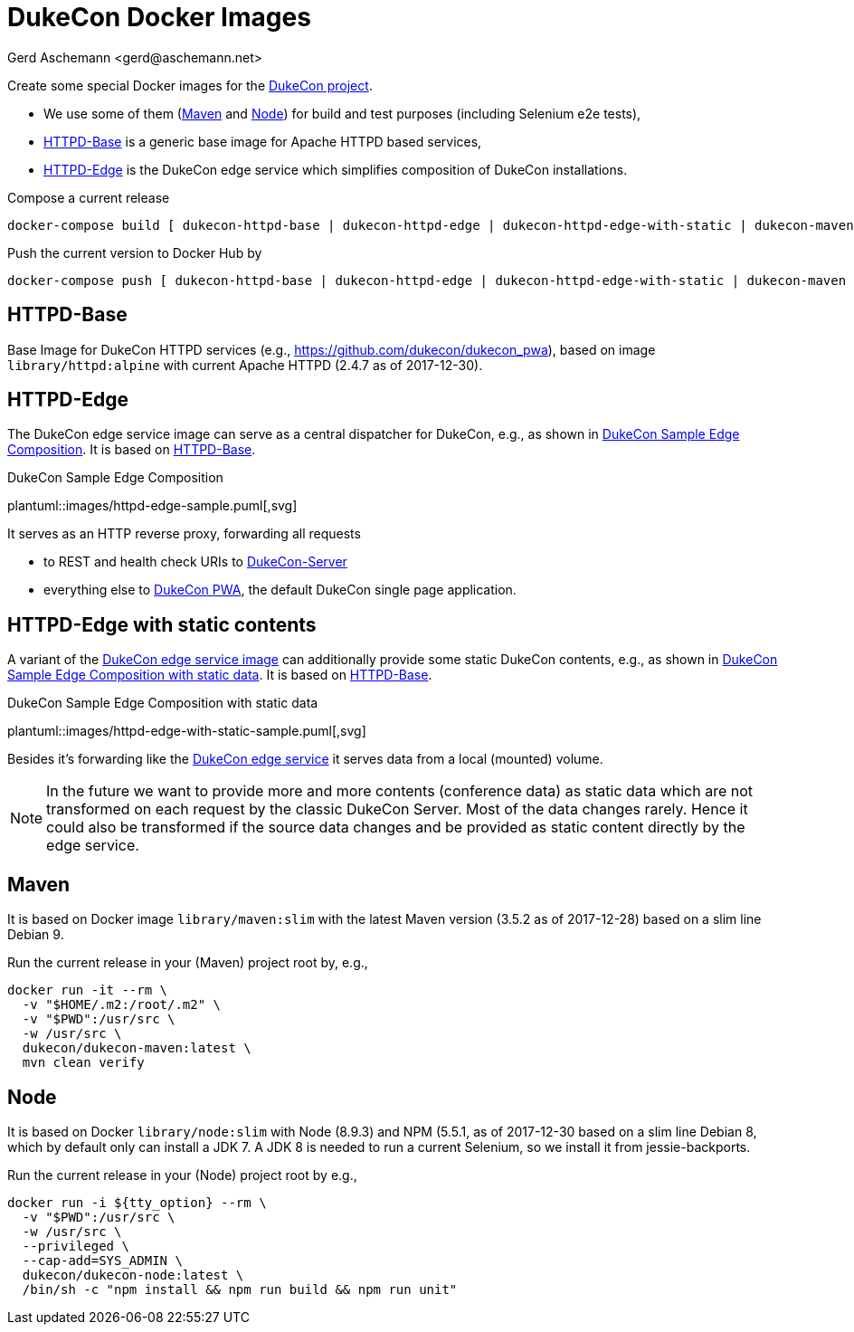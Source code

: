 = DukeCon Docker Images
:author: Gerd Aschemann <gerd@aschemann.net>
:icons: font

Create some special Docker images for the https://dukecon.org[DukeCon project].

* We use some of them (<<sec:maven>> and <<sec:node>>) for build and test purposes (including Selenium e2e tests),
* <<sec:httpd-base>> is a generic base image for Apache HTTPD based services,
* <<sec:httpd-edge>> is the DukeCon edge service which simplifies composition of DukeCon installations.

Compose a current release

  docker-compose build [ dukecon-httpd-base | dukecon-httpd-edge | dukecon-httpd-edge-with-static | dukecon-maven | dukecon-node ]

Push the current version to Docker Hub by

  docker-compose push [ dukecon-httpd-base | dukecon-httpd-edge | dukecon-httpd-edge-with-static | dukecon-maven | dukecon-node ]

[[sec:httpd-base]]
== HTTPD-Base

Base Image for DukeCon HTTPD services (e.g., https://github.com/dukecon/dukecon_pwa), based on image
`library/httpd:alpine` with current Apache HTTPD (2.4.7 as of 2017-12-30).

[[sec:httpd-edge]]
== HTTPD-Edge

The DukeCon edge service image can serve as a central dispatcher for DukeCon, e.g., as shown in
<<fig:httpd-edge-sample>>. It is based on <<sec:httpd-base>>.

[[fig:httpd-edge-sample]]
[plantuml, httpd-edge-sample, svg]
.DukeCon Sample Edge Composition
plantuml::images/httpd-edge-sample.puml[,svg]

It serves as an HTTP reverse proxy, forwarding all requests

* to REST and health check URIs to https://github.com/dukecon/dukecon_server[DukeCon-Server]
* everything else to https://github.com/dukecon/dukecon_pwa[DukeCon PWA], the default DukeCon single page application.

[[sec:httpd-edge-with-static]]
== HTTPD-Edge with static contents

A variant of the <<sec:httpd-edge,DukeCon edge service image>> can additionally provide some static DukeCon contents, e.g., as shown in
<<fig:httpd-edge-with-static-sample>>. It is based on <<sec:httpd-base>>.

[[fig:httpd-edge-with-static-sample]]
[plantuml, httpd-edge-with-static-sample, svg]
.DukeCon Sample Edge Composition with static data
plantuml::images/httpd-edge-with-static-sample.puml[,svg]

Besides it's forwarding like the <<sec:httpd-edge,DukeCon edge service>> it serves data from a local (mounted) volume.

NOTE: In the future we want to provide more and more contents (conference data) as static data which are not transformed on each request by the classic DukeCon Server.
Most of the data changes rarely.
Hence it could also be transformed if the source data changes and be provided as static content directly by the edge service.

[[sec:maven]]
== Maven

It is based on Docker image `library/maven:slim` with the latest Maven version (3.5.2 as of 2017-12-28) based on a slim
line Debian 9.

Run the current release in your (Maven) project root by, e.g.,

  docker run -it --rm \
    -v "$HOME/.m2:/root/.m2" \
    -v "$PWD":/usr/src \
    -w /usr/src \
    dukecon/dukecon-maven:latest \
    mvn clean verify

[[sec:node]]
== Node

It is based on Docker `library/node:slim` with  Node (8.9.3) and NPM (5.5.1, as of 2017-12-30 based on a slim line
Debian 8, which by default only can install a JDK 7. A JDK 8 is needed to run a current Selenium, so we install it from
jessie-backports.

Run the current release in your (Node) project root by e.g.,

  docker run -i ${tty_option} --rm \
    -v "$PWD":/usr/src \
    -w /usr/src \
    --privileged \
    --cap-add=SYS_ADMIN \
    dukecon/dukecon-node:latest \
    /bin/sh -c "npm install && npm run build && npm run unit"
